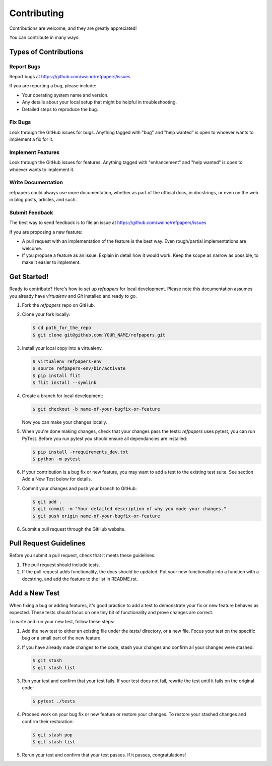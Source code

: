 ============
Contributing
============

Contributions are welcome, and they are greatly appreciated! 

You can contribute in many ways:

Types of Contributions
----------------------

Report Bugs
~~~~~~~~~~~

Report bugs at https://github.com/waino/refpapers/issues

If you are reporting a bug, please include:

* Your operating system name and version.
* Any details about your local setup that might be helpful in troubleshooting.
* Detailed steps to reproduce the bug.

Fix Bugs
~~~~~~~~

Look through the GitHub issues for bugs. Anything tagged with "bug"
and "help wanted" is open to whoever wants to implement a fix for it.

Implement Features
~~~~~~~~~~~~~~~~~~

Look through the GitHub issues for features. Anything tagged with "enhancement"
and "help wanted" is open to whoever wants to implement it.

Write Documentation
~~~~~~~~~~~~~~~~~~~

refpapers could always use more documentation, whether as part of
the official docs, in docstrings, or even on the web in blog posts, articles,
and such.

Submit Feedback
~~~~~~~~~~~~~~~

The best way to send feedback is to file an issue at
https://github.com/waino/refpapers/issues

If you are proposing a new feature:

* A pull request with an implementation of the feature is the best way. Even rough/partial implementations are welcome.
* If you propose a feature as an issue: Explain in detail how it would work.
  Keep the scope as narrow as possible, to make it easier to implement.

Get Started!
------------

Ready to contribute? Here's how to set up `refpapers` for local
development. Please note this documentation assumes you already have
`virtualenv` and `Git` installed and ready to go.

1. Fork the `refpapers` repo on GitHub.
2. Clone your fork locally:

   .. code-block:: bash

    $ cd path_for_the_repo
    $ git clone git@github.com:YOUR_NAME/refpapers.git


3. Install your local copy into a virtualenv.

   .. code-block:: bash

        $ virtualenv refpapers-env
        $ source refpapers-env/bin/activate
        $ pip install flit
        $ flit install --symlink


4. Create a branch for local development:

   .. code-block:: bash

        $ git checkout -b name-of-your-bugfix-or-feature

   Now you can make your changes locally.


5. When you're done making changes, check that your changes pass the tests:
   `refpapers` uses
   pytest, you can run PyTest. Before you run pytest you should ensure all
   dependancies are installed:

   .. code-block:: bash

        $ pip install -rrequirements_dev.txt
        $ python -m pytest


6. If your contribution is a bug fix or new feature, you may want to add a test
   to the existing test suite. See section Add a New Test below for details.


7. Commit your changes and push your branch to GitHub:

   .. code-block:: bash

        $ git add .
        $ git commit -m "Your detailed description of why you made your changes."
        $ git push origin name-of-your-bugfix-or-feature


8. Submit a pull request through the GitHub website.


Pull Request Guidelines
-----------------------

Before you submit a pull request, check that it meets these guidelines:

1. The pull request should include tests.

2. If the pull request adds functionality, the docs should be updated. Put your
   new functionality into a function with a docstring, and add the feature to
   the list in README.rst.

Add a New Test
--------------

When fixing a bug or adding features, it's good practice to add a test to
demonstrate your fix or new feature behaves as expected. These tests should
focus on one tiny bit of functionality and prove changes are correct.

To write and run your new test, follow these steps:

1. Add the new test to either an existing file under the `tests/` directory, or a new file.
   Focus your test on the specific bug or a small part of the new feature.


2. If you have already made changes to the code, stash your changes and confirm
   all your changes were stashed:

   .. code-block:: bash

        $ git stash
        $ git stash list


3. Run your test and confirm that your test fails. If your test does not fail,
   rewrite the test until it fails on the original code:

   .. code-block:: bash

        $ pytest ./tests


4. Proceed work on your bug fix or new feature or restore your changes. To
   restore your stashed changes and confirm their restoration:

   .. code-block:: bash

        $ git stash pop
        $ git stash list


5. Rerun your test and confirm that your test passes. If it passes,
   congratulations!

.. cookiecutter: https://github.com/waino/refpapers
.. virtualenv: https://virtualenv.pypa.io/en/stable/installation
.. git: https://git-scm.com/book/en/v2/Getting-Started-Installing-Git

